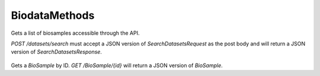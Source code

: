 BiodataMethods
**************

 .. function:: searchBiosamples(request)

  :param request: SearchBioSamplesRequest: This request maps to the body of `POST /datasets/search` as JSON.
  :return type: SearchBioSamplesResponse
  :throws: GAException

Gets a list of biosamples accessible through the API.

`POST /datasets/search` must accept a JSON version of
`SearchDatasetsRequest` as the post body and will return a JSON version
of `SearchDatasetsResponse`.

 .. function:: getBioSample(id)

  :param id: string: The ID of the `BioSample`.
  :return type: org.ga4gh.models.BioSample
  :throws: GAException

Gets a `BioSample` by ID.
`GET /BioSample/{id}` will return a JSON version of `BioSample`.

.. avro:enum:: Strand

  :symbols: NEG_STRAND|POS_STRAND
  Indicates the DNA strand associate for some data item.
  * `NEG_STRAND`: The negative (-) strand.
  * `POS_STRAND`:  The postive (+) strand.

.. avro:record:: Position

  :field referenceName:
    The name of the `Reference` on which the `Position` is located.
  :type referenceName: string
  :field position:
    The 0-based offset from the start of the forward strand for that `Reference`.
      Genomic positions are non-negative integers less than `Reference` length.
  :type position: long
  :field strand:
    Strand the position is associated with.
  :type strand: Strand

  A `Position` is an unoriented base in some `Reference`. A `Position` is
  represented by a `Reference` name, and a base number on that `Reference`
  (0-based).

.. avro:record:: ExternalIdentifier

  :field database:
    The source of the identifier.
      (e.g. `Ensembl`)
  :type database: string
  :field identifier:
    The ID defined by the external database.
      (e.g. `ENST00000000000`)
  :type identifier: string
  :field version:
    The version of the object or the database
      (e.g. `78`)
  :type version: string

  Identifier from a public database

.. avro:enum:: CigarOperation

  :symbols: ALIGNMENT_MATCH|INSERT|DELETE|SKIP|CLIP_SOFT|CLIP_HARD|PAD|SEQUENCE_MATCH|SEQUENCE_MISMATCH
  An enum for the different types of CIGAR alignment operations that exist.
  Used wherever CIGAR alignments are used. The different enumerated values
  have the following usage:
  
  * `ALIGNMENT_MATCH`: An alignment match indicates that a sequence can be
    aligned to the reference without evidence of an INDEL. Unlike the
    `SEQUENCE_MATCH` and `SEQUENCE_MISMATCH` operators, the `ALIGNMENT_MATCH`
    operator does not indicate whether the reference and read sequences are an
    exact match. This operator is equivalent to SAM's `M`.
  * `INSERT`: The insert operator indicates that the read contains evidence of
    bases being inserted into the reference. This operator is equivalent to
    SAM's `I`.
  * `DELETE`: The delete operator indicates that the read contains evidence of
    bases being deleted from the reference. This operator is equivalent to
    SAM's `D`.
  * `SKIP`: The skip operator indicates that this read skips a long segment of
    the reference, but the bases have not been deleted. This operator is
    commonly used when working with RNA-seq data, where reads may skip long
    segments of the reference between exons. This operator is equivalent to
    SAM's 'N'.
  * `CLIP_SOFT`: The soft clip operator indicates that bases at the start/end
    of a read have not been considered during alignment. This may occur if the
    majority of a read maps, except for low quality bases at the start/end of
    a read. This operator is equivalent to SAM's 'S'. Bases that are soft clipped
    will still be stored in the read.
  * `CLIP_HARD`: The hard clip operator indicates that bases at the start/end of
    a read have been omitted from this alignment. This may occur if this linear
    alignment is part of a chimeric alignment, or if the read has been trimmed
    (e.g., during error correction, or to trim poly-A tails for RNA-seq). This
    operator is equivalent to SAM's 'H'.
  * `PAD`: The pad operator indicates that there is padding in an alignment.
    This operator is equivalent to SAM's 'P'.
  * `SEQUENCE_MATCH`: This operator indicates that this portion of the aligned
    sequence exactly matches the reference (e.g., all bases are equal to the
    reference bases). This operator is equivalent to SAM's '='.
  * `SEQUENCE_MISMATCH`: This operator indicates that this portion of the
    aligned sequence is an alignment match to the reference, but a sequence
    mismatch (e.g., the bases are not equal to the reference). This can
    indicate a SNP or a read error. This operator is equivalent to SAM's 'X'.

.. avro:record:: CigarUnit

  :field operation:
    The operation type.
  :type operation: CigarOperation
  :field operationLength:
    The number of bases that the operation runs for.
  :type operationLength: long
  :field referenceSequence:
    `referenceSequence` is only used at mismatches (`SEQUENCE_MISMATCH`)
      and deletions (`DELETE`). Filling this field replaces the MD tag.
      If the relevant information is not available, leave this field as `null`.
  :type referenceSequence: null|string

  A structure for an instance of a CIGAR operation.
  `FIXME: This belongs under Reads (only readAlignment refers to this)`

.. avro:record:: Experiment

  :field id:
    The experiment UUID. This is globally unique.
  :type id: string
  :field name:
    The name of the experiment.
  :type name: null|string
  :field description:
    A description of the experiment.
  :type description: null|string
  :field recordCreateTime:
    The time at which this record was created. 
      Format: ISO 8601, YYYY-MM-DDTHH:MM:SS.SSS (e.g. 2015-02-10T00:03:42.123Z)
  :type recordCreateTime: string
  :field recordUpdateTime:
    The time at which this record was last updated.
      Format: ISO 8601, YYYY-MM-DDTHH:MM:SS.SSS (e.g. 2015-02-10T00:03:42.123Z)
  :type recordUpdateTime: string
  :field runTime:
    The time at which this experiment was performed.
      Granularity here is variable (e.g. date only).
      Format: ISO 8601, YYYY-MM-DDTHH:MM:SS (e.g. 2015-02-10T00:03:42)
  :type runTime: null|string
  :field molecule:
    The molecule examined in this experiment. (e.g. genomics DNA, total RNA)
  :type molecule: null|string
  :field strategy:
    The experiment technique or strategy applied to the sample.
      (e.g. whole genome sequencing, RNA-seq, RIP-seq)
  :type strategy: null|string
  :field selection:
    The method used to enrich the target. (e.g. immunoprecipitation, size
      fractionation, MNase digestion)
  :type selection: null|string
  :field library:
    The name of the library used as part of this experiment.
  :type library: null|string
  :field libraryLayout:
    The configuration of sequenced reads. (e.g. Single or Paired)
  :type libraryLayout: null|string
  :field instrumentModel:
    The instrument model used as part of this experiment.
        This maps to sequencing technology in BAM.
  :type instrumentModel: null|string
  :field instrumentDataFile:
    The data file generated by the instrument.
      TODO: This isn't actually a file is it?
      Should this be `instrumentData` instead?
  :type instrumentDataFile: null|string
  :field sequencingCenter:
    The sequencing center used as part of this experiment.
  :type sequencingCenter: null|string
  :field platformUnit:
    The platform unit used as part of this experiment. This is a flowcell-barcode
      or slide unique identifier.
  :type platformUnit: null|string
  :field info:
    A map of additional experiment information.
  :type info: map<array<string>>

  An experimental preparation of a sample.

.. avro:record:: OntologyTerm

  :field id:
    :ref:`Ontology<metadata_ontologies>` source identifier -
      the identifier, a CURIE (preferred) or PURL for an ontology source.
      Example: http://purl.obolibrary.org/obo/hp.obo
      It differs from the standard GA4GH schema's :ref:`id <apidesign_object_ids>`
      in that it is a URI pointing to an information resource outside of the scope
      of the schema or its resource implementation.
  :type id: string
  :field term:
    Ontology term - the representation the id is pointing to.
  :type term: null|string
  :field value:
    Ontology value - In the case of using e.g. UnitOntology, the id/term represent
      a unit of measurement and this would be the measured value.
  :type value: null|string
  :field sourceName:
    Ontology source name - the name of ontology from which the term is obtained
      e.g. 'Human Phenotype Ontology'
  :type sourceName: null|string
  :field sourceVersion:
    Ontology source version - the version of the ontology from which the
      OntologyTerm is obtained; e.g. 2.6.1.
      There is no standard for ontology versioning and some frequently
      released ontologies may use a datestamp, or build number.
  :type sourceVersion: null|string

  An ontology term describing an attribute. (e.g. the phenotype attribute
  'polydactyly' from HPO)

.. avro:record:: Dataset

  :field id:
    The dataset's id, locally unique to the server instance.
  :type id: string
  :field name:
    The name of the dataset.
  :type name: null|string
  :field description:
    Additional, human-readable information on the dataset.
  :type description: null|string

  A Dataset is a collection of related data of multiple types.
  Data providers decide how to group data into datasets.
  See [Metadata API](../api/metadata.html) for a more detailed discussion.

.. avro:error:: GAException

  A general exception type.

.. avro:record:: BioSample

  :field id:
    The BioSample :ref:`id <apidesign_object_ids>`. This is unique in the
       context of the server instance.
  :type id: string
  :field name:
    The BioSample's :ref:`name <apidesign_object_names>`. This is a label or
       symbolic identifier for the biosample.
  :type name: null|string
  :field description:
    The biosample's description. This attribute contains human readable text.
       The "description" attributes should not contain any structured data.
  :type description: null|string
  :field disease:
    Disease annotation of the sample.
  :type disease: null|OntologyTerm
  :field createDateTime:
    The :ref:`ISO 8601<metadata_date_time> time at which this BioSample record
       was created.
  :type createDateTime: string
  :field updateDateTime:
    The :ref:`ISO 8601<metadata_date_time> time at which this BioSample record was updated.
  :type updateDateTime: string
  :field individualId:
    The individual this biosample was derived from.
  :type individualId: null|string
  :field info:
    A map of additional information.
  :type info: map<array<string>>

  A BioSample refers to a unit of biological material from which the substrate
    molecules (e.g. genomic DNA, RNA, proteins) for molecular analyses (e.g.
    sequencing, array hybridisation, mass-spectrometry) are extracted. Examples
    would be a tissue biopsy, a single cell from a culture for single cell genome
    sequencing or a protein fraction from a gradient centrifugation.
    Several instances (e.g. technical replicates) or types of experiments (e.g.
    genomic array as well as RNA-seq experiments) may refer to the same BioSample.
    In the context of the GA4GH metadata schema, BioSample constitutes the central
    reference object.

.. avro:record:: SearchBioSamplesRequest

  :field name:
  :type name: null|string
  :field pageSize:
  :type pageSize: null|int
  :field pageToken:
  :type pageToken: null|string

  This request maps to the body of `POST /biosamples/search` as JSON.

.. avro:record:: SearchBioSamplesResponse

  :field biosamples:
    The list of datasets.
  :type biosamples: array<org.ga4gh.models.BioSample>
  :field nextPageToken:
    The continuation token, which is used to page through large result sets.
      Provide this value in a subsequent request to return the next page of
      results. This field will be empty if there aren't any additional results.
  :type nextPageToken: null|string

  This is the response from `POST /biosamples/search` expressed as JSON.

